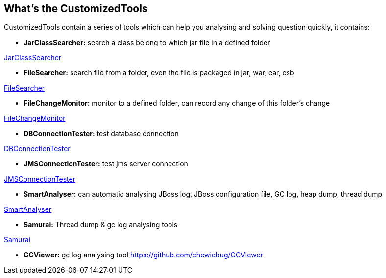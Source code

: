 What's the CustomizedTools
--------------------------

CustomizedTools contain a series of tools which can help you analysing and solving question quickly, it contains:

* *JarClassSearcher:* search a class belong to which jar file in a defined folder

link:jarClassSearcher.asciidoc[JarClassSearcher]

* *FileSearcher:* search file from a folder, even the file is packaged in jar, war, ear, esb

link:fileSearcher.asciidoc[FileSearcher]

* *FileChangeMonitor:* monitor to a defined folder, can record any change of this folder's change

link:fileChangeMonitor.asciidoc[FileChangeMonitor]

* *DBConnectionTester:* test database connection

link:dbConnectionTester.asciidoc[DBConnectionTester]

* *JMSConnectionTester:* test jms server connection

link:jmsConnectionTester.asciidoc[JMSConnectionTester]

* *SmartAnalyser:* can automatic analysing JBoss log, JBoss configuration file, GC log, heap dump, thread dump

link:smartAnalyser.asciidoc[SmartAnalyser]

* *Samurai:* Thread dump & gc log analysing tools

link:samurai.asciidoc[Samurai]

* *GCViewer:* gc log analysing tool
https://github.com/chewiebug/GCViewer